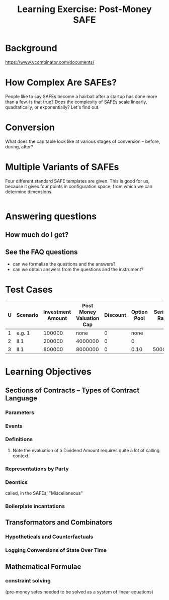 #+TITLE: Learning Exercise: Post-Money SAFE

* Background

https://www.ycombinator.com/documents/

* How Complex Are SAFEs?

People like to say SAFEs become a hairball after a startup has done more than a few. Is that true? Does the complexity of SAFEs scale linearly, quadratically, or exponentially? Let's find out.

* Conversion

What does the cap table look like at various stages of conversion -- before, during, after?

* Multiple Variants of SAFEs

Four different standard SAFE templates are given. This is good for us, because it gives four points in configuration space, from which we can determine dimensions.

#+begin_src haskell
#+end_src

* Answering questions

** How much do I get?

** See the FAQ questions

- can we formalize the questions and the answers?
- can we obtain answers from the questions and the instrument?

* Test Cases

| U | Scenario | Investment Amount | Post Money Valuation Cap | Discount | Option Pool | Series A Raise | Series A Pre-Money Val |
|---+----------+-------------------+--------------------------+----------+-------------+----------------+------------------------|
| 1 | e.g. 1   |            100000 |                     none |        0 |        none |                |                1000000 |
| 2 | II.1     |            200000 |                  4000000 |        0 |           0 |                |                        |
| 3 | II.1     |            800000 |                  8000000 |        0 |        0.10 |        5000000 |               15000000 |


* Learning Objectives
** Sections of Contracts -- Types of Contract Language
*** Parameters
*** Events
*** Definitions
**** Note the evaluation of a Dividend Amount requires quite a lot of calling context.
*** Representations by Party
*** Deontics
called, in the SAFEs, "Miscellaneous"
*** Boilerplate incantations
** Transformators and Combinators
*** Hypotheticals and Counterfactuals
*** Logging Conversions of State Over Time
** Mathematical Formulae
*** constraint solving
(pre-money safes needed to be solved as a system of linear equations)
